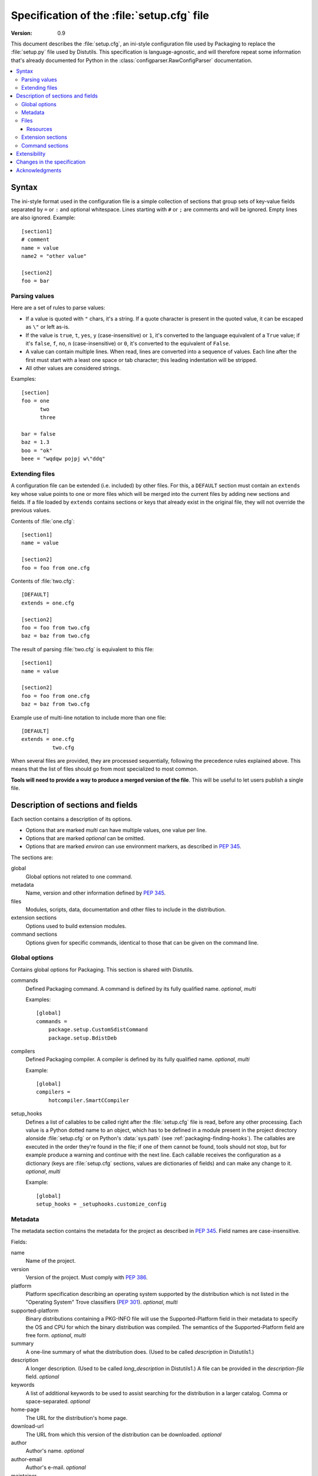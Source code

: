.. highlightlang:: cfg

.. _setupcfg-spec:

*******************************************
Specification of the :file:`setup.cfg` file
*******************************************

:version: 0.9

This document describes the :file:`setup.cfg`, an ini-style configuration file
used by Packaging to replace the :file:`setup.py` file used by Distutils.
This specification is language-agnostic, and will therefore repeat some
information that's already documented for Python in the
:class:`configparser.RawConfigParser` documentation.

.. contents::
   :depth: 3
   :local:


Syntax
======

The ini-style format used in the configuration file is a simple collection of
sections that group sets of key-value fields separated by ``=`` or ``:`` and
optional whitespace.  Lines starting with ``#`` or ``;`` are comments and will
be ignored.  Empty lines are also ignored.  Example::

   [section1]
   # comment
   name = value
   name2 = "other value"

   [section2]
   foo = bar


Parsing values
---------------

Here are a set of rules to parse values:

- If a value is quoted with ``"`` chars, it's a string.  If a quote character is
  present in the quoted value, it can be escaped as ``\"`` or left as-is.

- If the value is ``true``, ``t``, ``yes``, ``y`` (case-insensitive) or ``1``,
  it's converted to the language equivalent of a ``True`` value; if it's
  ``false``, ``f``, ``no``, ``n`` (case-insensitive) or ``0``, it's converted to
  the equivalent of ``False``.

- A value can contain multiple lines.  When read, lines are converted into a
  sequence of values.  Each line after the first must start with a least one
  space or tab character; this leading indentation will be stripped.

- All other values are considered strings.

Examples::

   [section]
   foo = one
         two
         three

   bar = false
   baz = 1.3
   boo = "ok"
   beee = "wqdqw pojpj w\"ddq"


Extending files
---------------

A configuration file can be extended (i.e. included) by other files.  For this,
a ``DEFAULT`` section must contain an ``extends`` key whose value points to one
or more files which will be merged into the current files by adding new sections
and fields.  If a file loaded by ``extends`` contains sections or keys that
already exist in the original file, they will not override the previous values.

Contents of :file:`one.cfg`::

    [section1]
    name = value

    [section2]
    foo = foo from one.cfg

Contents of :file:`two.cfg`::

    [DEFAULT]
    extends = one.cfg

    [section2]
    foo = foo from two.cfg
    baz = baz from two.cfg

The result of parsing :file:`two.cfg` is equivalent to this file::

    [section1]
    name = value

    [section2]
    foo = foo from one.cfg
    baz = baz from two.cfg

Example use of multi-line notation to include more than one file::

    [DEFAULT]
    extends = one.cfg
              two.cfg

When several files are provided, they are processed sequentially, following the
precedence rules explained above.  This means that the list of files should go
from most specialized to most common.

**Tools will need to provide a way to produce a merged version of the
file**.  This will be useful to let users publish a single file.


Description of sections and fields
==================================

Each section contains a description of its options.

- Options that are marked *multi* can have multiple values, one value per
  line.
- Options that are marked *optional* can be omitted.
- Options that are marked *environ* can use environment markers, as described
  in :PEP:`345`.


The sections are:

global
   Global options not related to one command.

metadata
   Name, version and other information defined by :PEP:`345`.

files
   Modules, scripts, data, documentation and other files to include in the
   distribution.

extension sections
   Options used to build extension modules.

command sections
   Options given for specific commands, identical to those that can be given
   on the command line.


Global options
--------------

Contains global options for Packaging. This section is shared with Distutils.


commands
   Defined Packaging command. A command is defined by its fully
   qualified name. *optional*, *multi*

   Examples::

      [global]
      commands =
          package.setup.CustomSdistCommand
          package.setup.BdistDeb

compilers
   Defined Packaging compiler. A compiler is defined by its fully
   qualified name. *optional*, *multi*

   Example::

      [global]
      compilers =
          hotcompiler.SmartCCompiler

setup_hooks
   Defines a list of callables to be called right after the :file:`setup.cfg`
   file is read, before any other processing.  Each value is a Python dotted
   name to an object, which has to be defined in a module present in the project
   directory alonside :file:`setup.cfg` or on Python's :data:`sys.path` (see
   :ref:`packaging-finding-hooks`).  The callables are executed in the
   order they're found in the file; if one of them cannot be found, tools should
   not stop, but for example produce a warning and continue with the next line.
   Each callable receives the configuration as a dictionary (keys are
   :file:`setup.cfg` sections, values are dictionaries of fields) and can make
   any change to it.  *optional*, *multi*

   Example::

      [global]
      setup_hooks = _setuphooks.customize_config


Metadata
--------

The metadata section contains the metadata for the project as described in
:PEP:`345`.  Field names are case-insensitive.

Fields:

name
   Name of the project.

version
   Version of the project. Must comply with :PEP:`386`.

platform
   Platform specification describing an operating system
   supported by the distribution which is not listed in the "Operating System"
   Trove classifiers (:PEP:`301`).  *optional*, *multi*

supported-platform
   Binary distributions containing a PKG-INFO file will
   use the Supported-Platform field in their metadata to specify the OS and
   CPU for which the binary distribution was compiled.  The semantics of
   the Supported-Platform field are free form. *optional*, *multi*

summary
   A one-line summary of what the distribution does.
   (Used to be called *description* in Distutils1.)

description
   A longer description. (Used to be called *long_description*
   in Distutils1.) A file can be provided in the *description-file* field.
   *optional*

keywords
   A list of additional keywords to be used to assist searching
   for the distribution in a larger catalog. Comma or space-separated.
   *optional*

home-page
   The URL for the distribution's home page.

download-url
   The URL from which this version of the distribution
   can be downloaded. *optional*

author
   Author's name. *optional*

author-email
   Author's e-mail. *optional*

maintainer
   Maintainer's name. *optional*

maintainer-email
   Maintainer's e-mail. *optional*

license
   A text indicating the term of uses, when a trove classifier does
   not match. *optional*.

classifiers
   Classification for the distribution, as described in PEP 301.
   *optional*, *multi*, *environ*

requires-dist
   name of another packaging project required as a dependency.
   The format is *name (version)* where version is an optional
   version declaration, as described in PEP 345. *optional*, *multi*, *environ*

provides-dist
   name of another packaging project contained within this
   distribution. Same format than *requires-dist*. *optional*, *multi*,
   *environ*

obsoletes-dist
   name of another packaging project this version obsoletes.
   Same format than *requires-dist*. *optional*, *multi*, *environ*

requires-python
   Specifies the Python version the distribution requires.  The value is a
   comma-separated list of version predicates, as described in PEP 345.
   *optional*, *environ*

requires-externals
   a dependency in the system. This field is free-form,
   and just a hint for downstream maintainers. *optional*, *multi*,
   *environ*

project-url
   A label, followed by a browsable URL for the project.
   "label, url". The label is limited to 32 signs. *optional*, *multi*

One extra field not present in PEP 345 is supported:

description-file
   Path to a text file that will be used to fill the ``description`` field.
   Multiple values are accepted; they must be separated by whitespace.
   ``description-file`` and ``description`` are mutually exclusive.  *optional*



Example::

   [metadata]
   name = pypi2rpm
   version = 0.1
   author = Tarek Ziadé
   author-email = tarek@ziade.org
   summary = Script that transforms an sdist archive into a RPM package
   description-file = README
   home-page = http://bitbucket.org/tarek/pypi2rpm/wiki/Home
   project-url:
       Repository, http://bitbucket.org/tarek/pypi2rpm/
       RSS feed, https://bitbucket.org/tarek/pypi2rpm/rss
   classifier =
       Development Status :: 3 - Alpha
       License :: OSI Approved :: Mozilla Public License 1.1 (MPL 1.1)

You should not give any explicit value for metadata-version: it will be guessed
from the fields present in the file.


Files
-----

This section describes the files included in the project.

packages_root
   the root directory containing all packages and modules
   (default: current directory).  *optional*

packages
   a list of packages the project includes *optional*, *multi*

modules
   a list of packages the project includes *optional*, *multi*

scripts
   a list of scripts the project includes *optional*, *multi*

extra_files
   a list of patterns to include extra files *optional*,
   *multi*

Example::

   [files]
   packages_root = src
   packages =
       pypi2rpm
       pypi2rpm.command

   scripts =
       pypi2rpm/pypi2rpm.py

   extra_files =
       setup.py
       README


.. Note::
   The :file:`setup.cfg` configuration file is included by default.  Contrary to
   Distutils, :file:`README` (or :file:`README.txt`) and :file:`setup.py` are
   not included by default.


Resources
^^^^^^^^^

This section describes the files used by the project which must not be installed
in the same place that python modules or libraries, they are called
**resources**. They are for example documentation files, script files,
databases, etc...

For declaring resources, you must use this notation::

   source = destination

Data-files are declared in the **resources** field in the **file** section, for
example::

   [files]
   resources =
       source1 = destination1
       source2 = destination2

The **source** part of the declaration are relative paths of resources files
(using unix path separator **/**). For example, if you've this source tree::

   foo/
      doc/
         doc.man
      scripts/
         foo.sh

Your setup.cfg will look like::

   [files]
   resources =
       doc/doc.man = destination_doc
       scripts/foo.sh = destination_scripts

The final paths where files will be placed are composed by : **source** +
**destination**. In the previous example, **doc/doc.man** will be placed in
**destination_doc/doc/doc.man** and **scripts/foo.sh** will be placed in
**destination_scripts/scripts/foo.sh**. (If you want more control on the final
path, take a look at :ref:`setupcfg-resources-base-prefix`).

The **destination** part of resources declaration are paths with categories.
Indeed, it's generally a bad idea to give absolute path as it will be cross
incompatible. So, you must use resources categories in your **destination**
declaration. Categories will be replaced by their real path at the installation
time. Using categories is all benefit, your declaration will be simpler, cross
platform and it will allow packager to place resources files where they want
without breaking your code.

Categories can be specified by using this syntax::

   {category}

Default categories are:

* config
* appdata
* appdata.arch
* appdata.persistent
* appdata.disposable
* help
* icon
* scripts
* doc
* info
* man

A special category also exists **{distribution.name}** that will be replaced by
the name of the distribution, but as most of the defaults categories use them,
so it's not necessary to add **{distribution.name}** into your destination.

If you use categories in your declarations, and you are encouraged to do, final
path will be::

   source + destination_expanded

.. _example_final_path:

For example, if you have this setup.cfg::

   [metadata]
   name = foo

   [files]
   resources =
       doc/doc.man = {doc}

And if **{doc}** is replaced by **{datadir}/doc/{distribution.name}**, final
path will be::

   {datadir}/doc/foo/doc/doc.man

Where {datafir} category will be platform-dependent.


More control on source part
"""""""""""""""""""""""""""

Glob syntax
'''''''''''

When you declare source file, you can use a glob-like syntax to match multiples file, for example::

   scripts/* = {script}

Will match all the files in the scripts directory and placed them in the script category.

Glob tokens are:

 * ``*``: match all files.
 * ``?``: match any character.
 * ``**``: match any level of tree recursion (even 0).
 * ``{}``: will match any part separated by comma (example: ``{sh,bat}``).

.. TODO Add examples

Order of declaration
''''''''''''''''''''

The order of declaration is important if one file match multiple rules. The last
rules matched by file is used, this is useful if you have this source tree::

   foo/
      doc/
         index.rst
         setup.rst
         documentation.txt
         doc.tex
         README

And you want all the files in the doc directory to be placed in {doc} category,
but README must be placed in {help} category, instead of listing all the files
one by one, you can declare them in this way::

   [files]
   resources =
       doc/* = {doc}
       doc/README = {help}

Exclude
'''''''

You can exclude some files of resources declaration by giving no destination, it
can be useful if you have a non-resources file in the same directory of
resources files::

   foo/
      doc/
         RELEASES
         doc.tex
         documentation.txt
         docu.rst

Your **files** section will be::

   [files]
   resources =
       doc/* = {doc}
       doc/RELEASES =

More control on destination part
""""""""""""""""""""""""""""""""

.. _setupcfg-resources-base-prefix:

Defining a base prefix
''''''''''''''''''''''

When you define your resources, you can have more control of how the final path
is computed.

By default, the final path is::

   destination + source

This can generate long paths, for example (example_final_path_)::

   {datadir}/doc/foo/doc/doc.man

When you declare your source, you can use whitespace to split the source in
**prefix** **suffix**.  So, for example, if you have this source::

   docs/ doc.man

The **prefix** is "docs/" and the **suffix** is "doc.html".

.. note::

   Separator can be placed after a path separator or replace it. So these two
   sources are equivalent::

      docs/ doc.man
      docs doc.man

.. note::

   Glob syntax is working the same way with standard source and split source.
   So these rules::

      docs/*
      docs/ *
      docs *

   Will match all the files in the docs directory.

When you use split source, the final path is computed this way::

   destination + prefix

So for example, if you have this setup.cfg::

   [metadata]
   name = foo

   [files]
   resources =
       doc/ doc.man = {doc}

And if **{doc}** is replaced by **{datadir}/doc/{distribution.name}**, final
path will be::

   {datadir}/doc/foo/doc.man


Overwriting paths for categories
""""""""""""""""""""""""""""""""

This part is intended for system administrators or downstream OS packagers.

The real paths of categories are registered in the *sysconfig.cfg* file
installed in your python installation. This file uses an ini format too.
The content of the file is organized into several sections:

* globals: Standard categories's paths.
* posix_prefix: Standard paths for categories and installation paths for posix
  system.
* other ones XXX

Standard categories paths are platform independent, they generally refers to
other categories, which are platform dependent. :mod:`sysconfig` will choose
these category from sections matching os.name. For example::

   doc = {datadir}/doc/{distribution.name}

It refers to datadir category, which can be different between platforms. In
posix system, it may be::

   datadir = /usr/share

So the final path will be::

   doc = /usr/share/doc/{distribution.name}

The platform-dependent categories are:

* confdir
* datadir
* libdir
* base


Defining extra categories
"""""""""""""""""""""""""

.. TODO


Examples
""""""""

These examples are incremental but work unitarily.

Resources in root dir
'''''''''''''''''''''

Source tree::

   babar-1.0/
      README
      babar.sh
      launch.sh
      babar.py

:file:`setup.cfg`::

   [files]
   resources =
       README = {doc}
       *.sh = {scripts}

So babar.sh and launch.sh will be placed in {scripts} directory.

Now let's move all the scripts into a scripts directory.

Resources in sub-directory
''''''''''''''''''''''''''

Source tree::

   babar-1.1/
      README
      scripts/
         babar.sh
         launch.sh
         LAUNCH
      babar.py

:file:`setup.cfg`::

   [files]
   resources =
       README = {doc}
       scripts/ LAUNCH = {doc}
       scripts/ *.sh = {scripts}

It's important to use the separator after scripts/ to install all the shell
scripts into {scripts} instead of {scripts}/scripts.

Now let's add some docs.

Resources in multiple sub-directories
'''''''''''''''''''''''''''''''''''''

Source tree::

   babar-1.2/
      README
      scripts/
         babar.sh
         launch.sh
         LAUNCH
      docs/
         api
         man
      babar.py

:file:`setup.cfg`::

   [files]
   resources =
        README = {doc}
        scripts/ LAUNCH = {doc}
        scripts/ *.sh = {scripts}
        doc/ * = {doc}
        doc/ man = {man}

You want to place all the file in the docs script into {doc} category, instead
of man, which must be placed into {man} category, we will use the order of
declaration of globs to choose the destination, the last glob that match the
file is used.

Now let's add some scripts for windows users.

Complete example
''''''''''''''''

Source tree::

   babar-1.3/
      README
      doc/
         api
         man
      scripts/
         babar.sh
         launch.sh
         babar.bat
         launch.bat
         LAUNCH

:file:`setup.cfg`::

    [files]
    resources =
        README = {doc}
        scripts/ LAUNCH = {doc}
        scripts/ *.{sh,bat} = {scripts}
        doc/ * = {doc}
        doc/ man = {man}

We use brace expansion syntax to place all the shell and batch scripts into
{scripts} category.


Extension sections
------------------

If a project includes extension modules written in C or C++, each one of them
needs to have its options defined in a dedicated section.  Here's an example::

   [files]
   packages = coconut

   [extension: coconut._fastcoconut]
   language = cxx
   sources = cxx_src/cononut_utils.cxx
             cxx_src/python_module.cxx
   include_dirs = /usr/include/gecode
                  /usr/include/blitz
   extra_compile_args =
       -fPIC -O2
       -DGECODE_VERSION=$(./gecode_version) -- sys.platform != 'win32'
       /DGECODE_VERSION='win32' -- sys.platform == 'win32'

The section name must start with ``extension:``; the right-hand part is used as
the full name (including a parent package, if any) of the extension.  Whitespace
around the extension name is allowed.  If the extension module is not standalone
(e.g. ``_bisect``) but part of a package (e.g. ``thing._speedups``), the parent
package must be listed in the ``packages`` field.
Valid fields and their values are listed in the documentation of the
:class:`packaging.compiler.extension.Extension` class; values documented as
Python lists translate to multi-line values in the configuration file.  In
addition, multi-line values accept environment markers on each line, after a
``--``.


Command sections
----------------

To pass options to commands without having to type them on the command line
for each invocation, you can write them in the :file:`setup.cfg` file, in a
section named after the command.  Example::

   [sdist]
   # special function to add custom files
   manifest-builders = package.setup.list_extra_files

   [build]
   use-2to3 = True

   [build_ext]
   inplace = on

   [check]
   strict = on
   all = on

Option values given in the configuration file can be overriden on the command
line.  See :ref:`packaging-setup-config` for more information.


Extensibility
=============

Every section can have fields that are not part of this specification.  They are
called **extensions**.

An extension field starts with ``X-``.  Example::

   [metadata]
   name = Distribute
   X-Debian-Name = python-distribute


Changes in the specification
============================

The versioning scheme for this specification is **MAJOR.MINOR**.  Changes in the
specification will cause the version number to be updated.

Changes to the minor number reflect backwards-compatible changes:

- New fields and sections (optional or mandatory) can be added.
- Optional fields can be removed.

The major number will be incremented for backwards-incompatible changes:

- Mandatory fields or sections are removed.
- Fields change their meaning.

As a consequence, a tool written to consume 1.5 has these properties:

- Can read 1.1, 1.2 and all versions < 1.5, since the tool knows what
  optional fields weren't there.

  .. XXX clarify

- Can also read 1.6 and other 1.x versions: The tool will just ignore fields it
  doesn't know about, even if they are mandatory in the new version.  If
  optional fields were removed, the tool will just consider them absent.

- Cannot read 2.x and should refuse to interpret such files.

A tool written to produce 1.x should have these properties:

- Writes all mandatory fields.
- May write optional fields.


Acknowledgments
===============

This specification includes work and feedback from these people:

- Tarek Ziadé
- Julien Jehannet
- Boris Feld
- Éric Araujo

(If your name is missing, please :ref:`let us know <reporting-bugs>`.)

